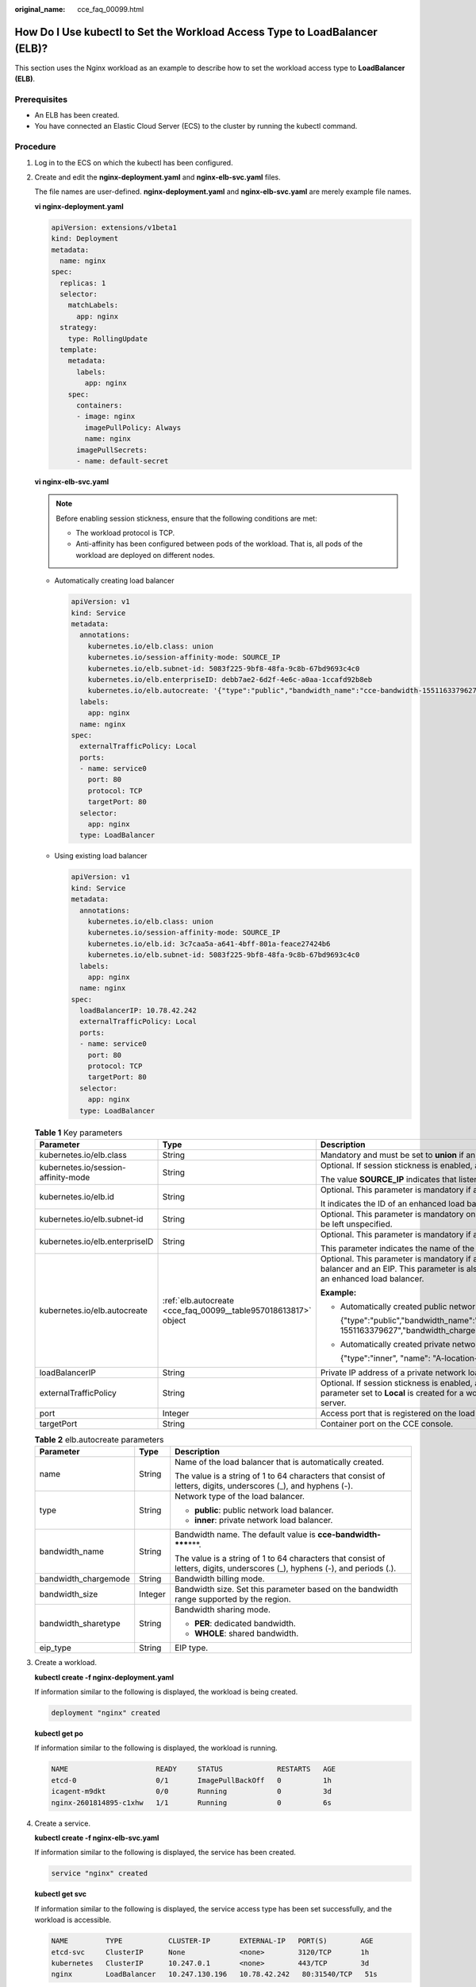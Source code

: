 :original_name: cce_faq_00099.html

.. _cce_faq_00099:

How Do I Use kubectl to Set the Workload Access Type to LoadBalancer (ELB)?
===========================================================================

This section uses the Nginx workload as an example to describe how to set the workload access type to **LoadBalancer (ELB)**.

Prerequisites
-------------

-  An ELB has been created.
-  You have connected an Elastic Cloud Server (ECS) to the cluster by running the kubectl command.

Procedure
---------

#. Log in to the ECS on which the kubectl has been configured.

#. Create and edit the **nginx-deployment.yaml** and **nginx-elb-svc.yaml** files.

   The file names are user-defined. **nginx-deployment.yaml** and **nginx-elb-svc.yaml** are merely example file names.

   **vi nginx-deployment.yaml**

   .. code-block::

      apiVersion: extensions/v1beta1
      kind: Deployment
      metadata:
        name: nginx
      spec:
        replicas: 1
        selector:
          matchLabels:
            app: nginx
        strategy:
          type: RollingUpdate
        template:
          metadata:
            labels:
              app: nginx
          spec:
            containers:
            - image: nginx
              imagePullPolicy: Always
              name: nginx
            imagePullSecrets:
            - name: default-secret

   **vi nginx-elb-svc.yaml**

   .. note::

      Before enabling session stickness, ensure that the following conditions are met:

      -  The workload protocol is TCP.
      -  Anti-affinity has been configured between pods of the workload. That is, all pods of the workload are deployed on different nodes.

   -  Automatically creating load balancer

      .. code-block::

         apiVersion: v1
         kind: Service
         metadata:
           annotations:
             kubernetes.io/elb.class: union
             kubernetes.io/session-affinity-mode: SOURCE_IP
             kubernetes.io/elb.subnet-id: 5083f225-9bf8-48fa-9c8b-67bd9693c4c0
             kubernetes.io/elb.enterpriseID: debb7ae2-6d2f-4e6c-a0aa-1ccafd92b8eb
             kubernetes.io/elb.autocreate: '{"type":"public","bandwidth_name":"cce-bandwidth-1551163379627","bandwidth_chargemode":"traffic","bandwidth_size":5,"bandwidth_sharetype":"PER","eip_type":"5_bgp","name":"james"}'
           labels:
             app: nginx
           name: nginx
         spec:
           externalTrafficPolicy: Local
           ports:
           - name: service0
             port: 80
             protocol: TCP
             targetPort: 80
           selector:
             app: nginx
           type: LoadBalancer

   -  Using existing load balancer

      .. code-block::

         apiVersion: v1
         kind: Service
         metadata:
           annotations:
             kubernetes.io/elb.class: union
             kubernetes.io/session-affinity-mode: SOURCE_IP
             kubernetes.io/elb.id: 3c7caa5a-a641-4bff-801a-feace27424b6
             kubernetes.io/elb.subnet-id: 5083f225-9bf8-48fa-9c8b-67bd9693c4c0
           labels:
             app: nginx
           name: nginx
         spec:
           loadBalancerIP: 10.78.42.242
           externalTrafficPolicy: Local
           ports:
           - name: service0
             port: 80
             protocol: TCP
             targetPort: 80
           selector:
             app: nginx
           type: LoadBalancer

   .. table:: **Table 1** Key parameters

      +-------------------------------------+-----------------------------------------------------------------+--------------------------------------------------------------------------------------------------------------------------------------------------------------------------------------------------------------------------------------------------------------------------------------------------------------------------+
      | Parameter                           | Type                                                            | Description                                                                                                                                                                                                                                                                                                              |
      +=====================================+=================================================================+==========================================================================================================================================================================================================================================================================================================================+
      | kubernetes.io/elb.class             | String                                                          | Mandatory and must be set to **union** if an enhanced load balancer is in use.                                                                                                                                                                                                                                           |
      +-------------------------------------+-----------------------------------------------------------------+--------------------------------------------------------------------------------------------------------------------------------------------------------------------------------------------------------------------------------------------------------------------------------------------------------------------------+
      | kubernetes.io/session-affinity-mode | String                                                          | Optional. If session stickness is enabled, add this parameter.                                                                                                                                                                                                                                                           |
      |                                     |                                                                 |                                                                                                                                                                                                                                                                                                                          |
      |                                     |                                                                 | The value **SOURCE_IP** indicates that listeners ensure session stickiness based on source IP addresses.                                                                                                                                                                                                                 |
      +-------------------------------------+-----------------------------------------------------------------+--------------------------------------------------------------------------------------------------------------------------------------------------------------------------------------------------------------------------------------------------------------------------------------------------------------------------+
      | kubernetes.io/elb.id                | String                                                          | Optional. This parameter is mandatory if an existing load balancer is used.                                                                                                                                                                                                                                              |
      |                                     |                                                                 |                                                                                                                                                                                                                                                                                                                          |
      |                                     |                                                                 | It indicates the ID of an enhanced load balancer.                                                                                                                                                                                                                                                                        |
      +-------------------------------------+-----------------------------------------------------------------+--------------------------------------------------------------------------------------------------------------------------------------------------------------------------------------------------------------------------------------------------------------------------------------------------------------------------+
      | kubernetes.io/elb.subnet-id         | String                                                          | Optional. This parameter is mandatory only if a load balancer will be automatically created. For clusters of v1.11.7-r0 or later, this parameter can be left unspecified.                                                                                                                                                |
      +-------------------------------------+-----------------------------------------------------------------+--------------------------------------------------------------------------------------------------------------------------------------------------------------------------------------------------------------------------------------------------------------------------------------------------------------------------+
      | kubernetes.io/elb.enterpriseID      | String                                                          | Optional. This parameter is mandatory if a public/private network load balancer will be automatically created.                                                                                                                                                                                                           |
      |                                     |                                                                 |                                                                                                                                                                                                                                                                                                                          |
      |                                     |                                                                 | This parameter indicates the name of the ELB enterprise project in which the ELB will be created.                                                                                                                                                                                                                        |
      +-------------------------------------+-----------------------------------------------------------------+--------------------------------------------------------------------------------------------------------------------------------------------------------------------------------------------------------------------------------------------------------------------------------------------------------------------------+
      | kubernetes.io/elb.autocreate        | :ref:`elb.autocreate <cce_faq_00099__table957018613817>` object | Optional. This parameter is mandatory if a public network load balancer will be automatically created. The system will create an enhanced load balancer and an EIP. This parameter is also mandatory if a private network load balancer will be automatically created. The system will create an enhanced load balancer. |
      |                                     |                                                                 |                                                                                                                                                                                                                                                                                                                          |
      |                                     |                                                                 | **Example:**                                                                                                                                                                                                                                                                                                             |
      |                                     |                                                                 |                                                                                                                                                                                                                                                                                                                          |
      |                                     |                                                                 | -  Automatically created public network load balancer:                                                                                                                                                                                                                                                                   |
      |                                     |                                                                 |                                                                                                                                                                                                                                                                                                                          |
      |                                     |                                                                 |    {"type":"public","bandwidth_name":"cce-bandwidth-1551163379627","bandwidth_chargemode":"traffic","bandwidth_size":5,"bandwidth_sharetype":"PER","eip_type":"5_bgp","name":"james"}                                                                                                                                    |
      |                                     |                                                                 |                                                                                                                                                                                                                                                                                                                          |
      |                                     |                                                                 | -  Automatically created private network load balancer:                                                                                                                                                                                                                                                                  |
      |                                     |                                                                 |                                                                                                                                                                                                                                                                                                                          |
      |                                     |                                                                 |    {"type":"inner", "name": "A-location-d-test"}                                                                                                                                                                                                                                                                         |
      +-------------------------------------+-----------------------------------------------------------------+--------------------------------------------------------------------------------------------------------------------------------------------------------------------------------------------------------------------------------------------------------------------------------------------------------------------------+
      | loadBalancerIP                      | String                                                          | Private IP address of a private network load balancer or public IP address of a public network load balancer.                                                                                                                                                                                                            |
      +-------------------------------------+-----------------------------------------------------------------+--------------------------------------------------------------------------------------------------------------------------------------------------------------------------------------------------------------------------------------------------------------------------------------------------------------------------+
      | externalTrafficPolicy               | String                                                          | Optional. If session stickness is enabled, add this parameter so requests are transferred to a fixed node. If a LoadBalancer service with this parameter set to **Local** is created for a workload, the workload can be accessed only when the client is installed on the same node as the server.                      |
      +-------------------------------------+-----------------------------------------------------------------+--------------------------------------------------------------------------------------------------------------------------------------------------------------------------------------------------------------------------------------------------------------------------------------------------------------------------+
      | port                                | Integer                                                         | Access port that is registered on the load balancer and mapped to the cluster-internal IP address.                                                                                                                                                                                                                       |
      +-------------------------------------+-----------------------------------------------------------------+--------------------------------------------------------------------------------------------------------------------------------------------------------------------------------------------------------------------------------------------------------------------------------------------------------------------------+
      | targetPort                          | String                                                          | Container port on the CCE console.                                                                                                                                                                                                                                                                                       |
      +-------------------------------------+-----------------------------------------------------------------+--------------------------------------------------------------------------------------------------------------------------------------------------------------------------------------------------------------------------------------------------------------------------------------------------------------------------+

   .. _cce_faq_00099__table957018613817:

   .. table:: **Table 2** elb.autocreate parameters

      +-----------------------+-----------------------+-----------------------------------------------------------------------------------------------------------------------------+
      | Parameter             | Type                  | Description                                                                                                                 |
      +=======================+=======================+=============================================================================================================================+
      | name                  | String                | Name of the load balancer that is automatically created.                                                                    |
      |                       |                       |                                                                                                                             |
      |                       |                       | The value is a string of 1 to 64 characters that consist of letters, digits, underscores (_), and hyphens (-).              |
      +-----------------------+-----------------------+-----------------------------------------------------------------------------------------------------------------------------+
      | type                  | String                | Network type of the load balancer.                                                                                          |
      |                       |                       |                                                                                                                             |
      |                       |                       | -  **public**: public network load balancer.                                                                                |
      |                       |                       | -  **inner**: private network load balancer.                                                                                |
      +-----------------------+-----------------------+-----------------------------------------------------------------------------------------------------------------------------+
      | bandwidth_name        | String                | Bandwidth name. The default value is **cce-bandwidth-*****\***.                                                             |
      |                       |                       |                                                                                                                             |
      |                       |                       | The value is a string of 1 to 64 characters that consist of letters, digits, underscores (_), hyphens (-), and periods (.). |
      +-----------------------+-----------------------+-----------------------------------------------------------------------------------------------------------------------------+
      | bandwidth_chargemode  | String                | Bandwidth billing mode.                                                                                                     |
      +-----------------------+-----------------------+-----------------------------------------------------------------------------------------------------------------------------+
      | bandwidth_size        | Integer               | Bandwidth size. Set this parameter based on the bandwidth range supported by the region.                                    |
      +-----------------------+-----------------------+-----------------------------------------------------------------------------------------------------------------------------+
      | bandwidth_sharetype   | String                | Bandwidth sharing mode.                                                                                                     |
      |                       |                       |                                                                                                                             |
      |                       |                       | -  **PER**: dedicated bandwidth.                                                                                            |
      |                       |                       | -  **WHOLE**: shared bandwidth.                                                                                             |
      +-----------------------+-----------------------+-----------------------------------------------------------------------------------------------------------------------------+
      | eip_type              | String                | EIP type.                                                                                                                   |
      +-----------------------+-----------------------+-----------------------------------------------------------------------------------------------------------------------------+

#. Create a workload.

   **kubectl create -f nginx-deployment.yaml**

   If information similar to the following is displayed, the workload is being created.

   .. code-block::

      deployment "nginx" created

   **kubectl get po**

   If information similar to the following is displayed, the workload is running.

   .. code-block::

      NAME                     READY     STATUS             RESTARTS   AGE
      etcd-0                   0/1       ImagePullBackOff   0          1h
      icagent-m9dkt            0/0       Running            0          3d
      nginx-2601814895-c1xhw   1/1       Running            0          6s

#. Create a service.

   **kubectl create -f nginx-elb-svc.yaml**

   If information similar to the following is displayed, the service has been created.

   .. code-block::

      service "nginx" created

   **kubectl get svc**

   If information similar to the following is displayed, the service access type has been set successfully, and the workload is accessible.

   .. code-block::

      NAME         TYPE           CLUSTER-IP       EXTERNAL-IP   PORT(S)        AGE
      etcd-svc     ClusterIP      None             <none>        3120/TCP       1h
      kubernetes   ClusterIP      10.247.0.1       <none>        443/TCP        3d
      nginx        LoadBalancer   10.247.130.196   10.78.42.242   80:31540/TCP   51s

#. Enter the URL in the address box of the browser, for example, **10.78.42.242:31540**. **10.78.42.242** indicates the IP address of the load balancer, and **31540** indicates the access port displayed on the CCE console.
